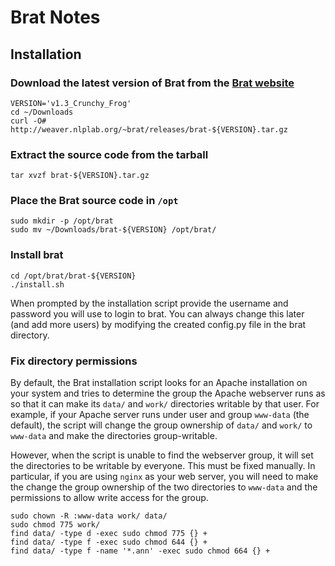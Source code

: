 * Brat Notes

** Installation

*** Download the latest version of Brat from the [[http://brat.nlplab.org][Brat website]]
#+BEGIN_SRC shell
VERSION='v1.3_Crunchy_Frog'
cd ~/Downloads
curl -O# http://weaver.nlplab.org/~brat/releases/brat-${VERSION}.tar.gz
#+END_SRC

*** Extract the source code from the tarball
#+BEGIN_SRC shell
tar xvzf brat-${VERSION}.tar.gz
#+END_SRC

*** Place the Brat source code in =/opt=
#+BEGIN_SRC shell
sudo mkdir -p /opt/brat
sudo mv ~/Downloads/brat-${VERSION} /opt/brat/
#+END_SRC

*** Install brat
#+BEGIN_SRC shell
cd /opt/brat/brat-${VERSION}
./install.sh
#+END_SRC
When prompted by the installation script provide the username and password you will use to login to brat.
You can always change this later (and add more users) by modifying the created config.py file in the brat directory.

*** Fix directory permissions

By default, the Brat installation script looks for an Apache installation on your system and tries to determine
the group the Apache webserver runs as so that it can make its =data/= and =work/= directories writable by
that user. For example, if your Apache server runs under user and group =www-data= (the default), the script
will change the group ownership of =data/= and =work/= to =www-data= and make the directories group-writable.

However, when the script is unable to find the webserver group, it will set the directories to be writable by
everyone. This must be fixed manually. In particular, if you are using =nginx= as your web server, you will
need to make the change the group ownership of the two directories to =www-data= and the permissions to allow
write access for the group.

#+BEGIN_SRC shell
sudo chown -R :www-data work/ data/
sudo chmod 775 work/
find data/ -type d -exec sudo chmod 775 {} +
find data/ -type f -exec sudo chmod 644 {} +
find data/ -type f -name '*.ann' -exec sudo chmod 664 {} +
#+END_SRC
